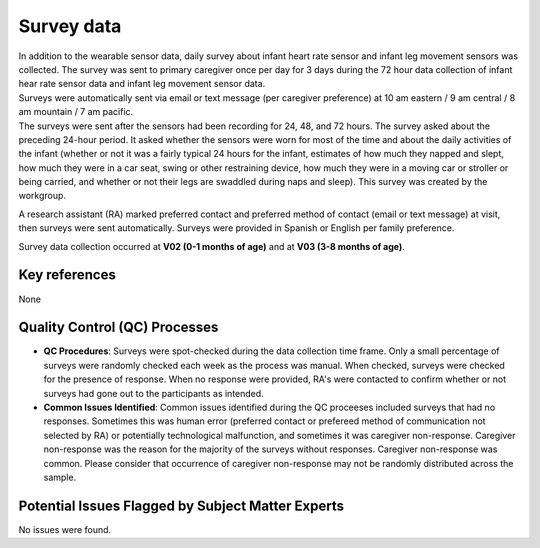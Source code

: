 Survey data
===========

| In addition to the wearable sensor data, daily survey about infant heart rate
  sensor and infant leg movement sensors was collected. The survey was sent to
  primary caregiver once per day for 3 days during the 72 hour data collection
  of infant hear rate sensor data and infant leg movement sensor data. 
| Surveys were automatically sent via email or text message (per caregiver
  preference) at 10 am eastern / 9 am central / 8 am mountain / 7 am pacific.
| The surveys were sent after the sensors had been recording for 24, 48, and 72
  hours. The survey asked about the preceding 24-hour period. It asked whether
  the sensors were worn for most of the time and about the daily activities of
  the infant (whether or not it was a fairly typical 24 hours for the infant,
  estimates of how much they napped and slept, how much they were in a car seat,
  swing or other restraining device, how much they were in a moving car or stroller
  or being carried, and whether or not their legs are swaddled during naps and
  sleep).
  This survey was created by the workgroup.

A research assistant (RA) marked preferred contact and preferred method of contact
(email or text message) at visit, then surveys were sent automatically. Surveys were
provided in Spanish or English per family preference.

Survey data collection occurred at **V02 (0-1 months of age)** and at **V03
(3-8 months of age)**.

Key references
--------------

None


Quality Control (QC) Processes
------------------------------

* **QC Procedures**: Surveys were spot-checked during the data collection time frame.
  Only a small percentage of surveys were randomly checked each week as the process
  was manual. When checked, surveys were checked for the presence of response. When
  no response were provided, RA's were contacted to confirm whether or not surveys had
  gone out to the participants as intended.

* **Common Issues Identified**: Common issues identified during the QC proceeses
  included surveys that had no responses. Sometimes this was human error (preferred
  contact or prefereed method of communication not selected by RA) or potentially
  technological malfunction, and sometimes it was caregiver non-response. Caregiver
  non-response was the reason for the majority of the surveys without responses.
  Caregiver non-response was common. Please consider that occurrence of caregiver
  non-response may not be randomly distributed across the sample.


Potential Issues Flagged by Subject Matter Experts
--------------------------------------------------

No issues were found.

